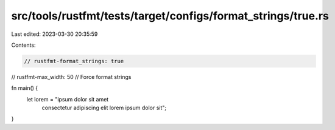 src/tools/rustfmt/tests/target/configs/format_strings/true.rs
=============================================================

Last edited: 2023-03-30 20:35:59

Contents:

.. code-block:: rs

    // rustfmt-format_strings: true
// rustfmt-max_width: 50
// Force format strings

fn main() {
    let lorem = "ipsum dolor sit amet \
                 consectetur adipiscing elit \
                 lorem ipsum dolor sit";
}


